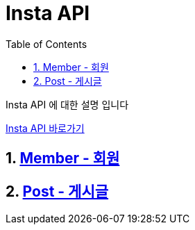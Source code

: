 = Insta API
:doctype: book
:toc: left
:sectnums:
:toclevels: 3
:source-highlighter: highlightjs

Insta API 에 대한 설명 입니다

http://localhost:8080/docs/index.html[Insta API 바로가기]

== xref:member.adoc[Member - 회원]
== xref:post.adoc[Post - 게시글]
